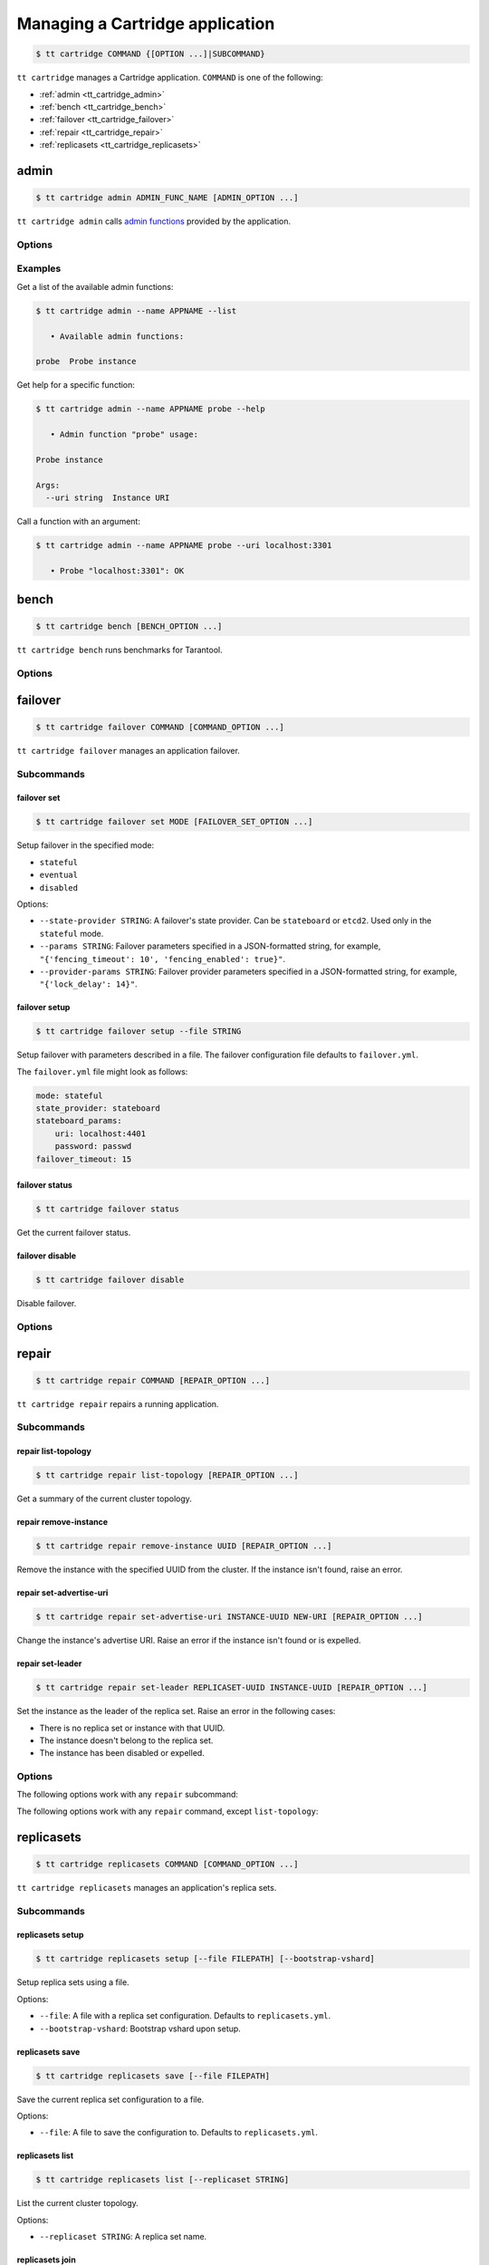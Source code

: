 .. _tt_cartridge:

Managing a Cartridge application
================================

..  code-block:: console

    $ tt cartridge COMMAND {[OPTION ...]|SUBCOMMAND}

``tt cartridge`` manages a Cartridge application.
``COMMAND`` is one of the following:

*   :ref:`admin <tt_cartridge_admin>`
*   :ref:`bench <tt_cartridge_bench>`
*   :ref:`failover <tt_cartridge_failover>`
*   :ref:`repair <tt_cartridge_repair>`
*   :ref:`replicasets <tt_cartridge_replicasets>`


.. _tt_cartridge_admin:

admin
-----

..  code-block:: console

    $ tt cartridge admin ADMIN_FUNC_NAME [ADMIN_OPTION ...]

``tt cartridge admin`` calls `admin functions <https://github.com/tarantool/cartridge-cli-extensions/blob/master/doc/admin.md>`_ provided by the application.

.. _tt_cartridge_admin_options:

Options
~~~~~~~

..  option:: --name STRING

    (Required) An application name.

..  option:: -l, --list

    List the available admin functions.

..  option:: --instance STRING

    A name of the instance to connect to.

..  option:: --conn STRING

    An address to connect to.

..  option:: --run-dir STRING

    A directory where PID and socket files are stored. Defaults to ``/var/run/tarantool``.


.. _tt_cartridge_admin_examples:

Examples
~~~~~~~~

Get a list of the available admin functions:

.. code-block:: console

    $ tt cartridge admin --name APPNAME --list

       • Available admin functions:

    probe  Probe instance

Get help for a specific function:

.. code-block:: console

    $ tt cartridge admin --name APPNAME probe --help

       • Admin function "probe" usage:

    Probe instance

    Args:
      --uri string  Instance URI

Call a function with an argument:

.. code-block:: console

    $ tt cartridge admin --name APPNAME probe --uri localhost:3301

       • Probe "localhost:3301": OK



.. _tt_cartridge_bench:

bench
-----

..  code-block:: console

    $ tt cartridge bench [BENCH_OPTION ...]

``tt cartridge bench`` runs benchmarks for Tarantool.

.. _tt_cartridge_bench_options:

Options
~~~~~~~

..  option:: --url STRING

    A Tarantool instance address (the default is ``127.0.0.1:3301``).

..  option:: --user STRING

    A username used to connect to the instance (the default is ``guest``).

..  option:: --password STRING

    A password used to connect to the instance.

..  option:: --connections INT

    A number of concurrent connections (the default is ``10``).

..  option:: --requests INT

    A number of simultaneous requests per connection (the default is ``10``).

..  option:: --duration INT

    The duration of a benchmark test in seconds (the default is ``10``).

..  option:: --keysize INT

    The size of a key part of benchmark data in bytes (the default is ``10``).

..  option:: --datasize INT

    The size of a value part of benchmark data in bytes (the default is ``20``).

..  option:: --insert INT

    A percentage of inserts (the default is ``100``).

..  option:: --select INT

    A percentage of selects.

..  option:: --update INT

    A percentage of updates.

..  option:: --fill INT

    A number of records to pre-fill the space (the default is ``1000000``).


.. _tt_cartridge_failover:

failover
--------

..  code-block:: console

    $ tt cartridge failover COMMAND [COMMAND_OPTION ...]

``tt cartridge failover`` manages an application failover.

.. _tt_cartridge_failover_commands:

Subcommands
~~~~~~~~~~~

failover set
^^^^^^^^^^^^

.. code-block:: console

    $ tt cartridge failover set MODE [FAILOVER_SET_OPTION ...]

Setup failover in the specified mode:

*   ``stateful``
*   ``eventual``
*   ``disabled``

Options:

*   ``--state-provider STRING``: A failover's state provider. Can be ``stateboard`` or ``etcd2``. Used only in the ``stateful`` mode.
*   ``--params STRING``: Failover parameters specified in a JSON-formatted string, for example, ``"{'fencing_timeout': 10', 'fencing_enabled': true}"``.
*   ``--provider-params STRING``: Failover provider parameters specified in a JSON-formatted string, for example, ``"{'lock_delay': 14}"``.

failover setup
^^^^^^^^^^^^^^

.. code-block:: console

    $ tt cartridge failover setup --file STRING

Setup failover with parameters described in a file.
The failover configuration file defaults to ``failover.yml``.

The ``failover.yml`` file might look as follows:


.. code-block:: yaml

    mode: stateful
    state_provider: stateboard
    stateboard_params:
        uri: localhost:4401
        password: passwd
    failover_timeout: 15

failover status
^^^^^^^^^^^^^^^

.. code-block:: console

    $ tt cartridge failover status

Get the current failover status.

failover disable
^^^^^^^^^^^^^^^^

.. code-block:: console

    $ tt cartridge failover disable

Disable failover.

.. _tt_cartridge_failover_options:

Options
~~~~~~~

..  option:: --name STRING

    An application name. Defaults to "package" in rockspec.

..  option:: --file STRING

    A path to the file containing failover settings. Defaults to ``failover.yml``.


.. _tt_cartridge_repair:

repair
------

..  code-block:: console

    $ tt cartridge repair COMMAND [REPAIR_OPTION ...]

``tt cartridge repair`` repairs a running application.

.. _tt_cartridge_repair_commands:

Subcommands
~~~~~~~~~~~

repair list-topology
^^^^^^^^^^^^^^^^^^^^

.. code-block:: console

    $ tt cartridge repair list-topology [REPAIR_OPTION ...]

Get a summary of the current cluster topology.

repair remove-instance
^^^^^^^^^^^^^^^^^^^^^^

.. code-block:: console

    $ tt cartridge repair remove-instance UUID [REPAIR_OPTION ...]

Remove the instance with the specified UUID from the cluster. If the instance isn't found, raise an error.

repair set-advertise-uri
^^^^^^^^^^^^^^^^^^^^^^^^

.. code-block:: console

    $ tt cartridge repair set-advertise-uri INSTANCE-UUID NEW-URI [REPAIR_OPTION ...]

Change the instance's advertise URI. Raise an error if the instance isn't found or is expelled.

repair set-leader
^^^^^^^^^^^^^^^^^

.. code-block:: console

    $ tt cartridge repair set-leader REPLICASET-UUID INSTANCE-UUID [REPAIR_OPTION ...]

Set the instance as the leader of the replica set. Raise an error in the following cases:

*   There is no replica set or instance with that UUID.
*   The instance doesn't belong to the replica set.
*   The instance has been disabled or expelled.

.. _tt_cartridge_repair_options:

Options
~~~~~~~

The following options work with any ``repair`` subcommand:

..  option:: --name

    (Required) An application name.

..  option:: --data-dir

    The directory containing the instances' working directories. Defaults to ``/var/lib/tarantool``.

The following options work with any ``repair`` command, except ``list-topology``:

..  option:: --run-dir

    The directory where PID and socket files are stored. Defaults to ``/var/run/tarantool``.

..  option:: --dry-run

    Launch in dry-run mode: show changes but do not apply them.

..  option:: --reload

    Enable instance configuration to reload after the patch.



.. _tt_cartridge_replicasets:

replicasets
-----------

..  code-block:: console

    $ tt cartridge replicasets COMMAND [COMMAND_OPTION ...]

``tt cartridge replicasets`` manages an application's replica sets.


.. _tt_cartridge_replicasets_commands:

Subcommands
~~~~~~~~~~~

replicasets setup
^^^^^^^^^^^^^^^^^

.. code-block:: console

    $ tt cartridge replicasets setup [--file FILEPATH] [--bootstrap-vshard]

Setup replica sets using a file.

Options:

*   ``--file``: A file with a replica set configuration. Defaults to ``replicasets.yml``.
*   ``--bootstrap-vshard``: Bootstrap vshard upon setup.

replicasets save
^^^^^^^^^^^^^^^^

.. code-block:: console

    $ tt cartridge replicasets save [--file FILEPATH]

Save the current replica set configuration to a file.

Options:

*   ``--file``: A file to save the configuration to. Defaults to ``replicasets.yml``.

replicasets list
^^^^^^^^^^^^^^^^

.. code-block:: console

    $ tt cartridge replicasets list [--replicaset STRING]


List the current cluster topology.

Options:

*   ``--replicaset STRING``: A replica set name.


replicasets join
^^^^^^^^^^^^^^^^

.. code-block:: console

    $ tt cartridge replicasets join INSTANCE_NAME ... [--replicaset STRING]

Join the instance to a cluster.
If a replica set with the specified alias isn't found in cluster, it is created.
Otherwise, instances are joined to an existing replica set.

Options:

*   ``--replicaset STRING``: A replica set name.

replicasets list-roles
^^^^^^^^^^^^^^^^^^^^^^

.. code-block:: console

    $ tt cartridge replicasets list-roles

List the available roles.

replicasets list-vshard-groups
^^^^^^^^^^^^^^^^^^^^^^^^^^^^^^

.. code-block:: console

    $ tt cartridge replicasets list-vshard-groups

List the available vshard groups.


replicasets add-roles
^^^^^^^^^^^^^^^^^^^^^

.. code-block:: console

    $ tt cartridge replicasets add-roles ROLE_NAME ... [--replicaset STRING] [--vshard-group STRING]

Add roles to the replica set.

Options:

*   ``--replicaset STRING``: A replica set name.
*   ``--vshard-group STRING``: A vshard group for ``vshard-storage`` replica sets.

replicasets remove-roles
^^^^^^^^^^^^^^^^^^^^^^^^

.. code-block:: console

    $ tt cartridge replicasets remove-roles ROLE_NAME ... [--replicaset STRING]

Remove roles from the replica set.

Options:

*   ``--replicaset STRING``: A replica set name.

replicasets set-weight
^^^^^^^^^^^^^^^^^^^^^^

.. code-block:: console

    $ tt cartridge replicasets set-weight WEIGHT [--replicaset STRING]

Specify replica set weight.

Options:

*   ``--replicaset STRING``: A replica set name.

replicasets set-failover-priority
^^^^^^^^^^^^^^^^^^^^^^^^^^^^^^^^^

.. code-block:: console

    $ tt cartridge replicasets set-failover-priority INSTANCE_NAME ... [--replicaset STRING]

Configure replica set failover priority.

Options:

*   ``--replicaset STRING``: A replica set name.

replicasets bootstrap-vshard
^^^^^^^^^^^^^^^^^^^^^^^^^^^^

.. code-block:: console

    $ tt cartridge replicasets bootstrap-vshard

Bootstrap vshard.

replicasets expel
^^^^^^^^^^^^^^^^^

.. code-block:: console

    $ tt cartridge replicasets expel INSTANCE_NAME ...

Expel one or more instances from the cluster.